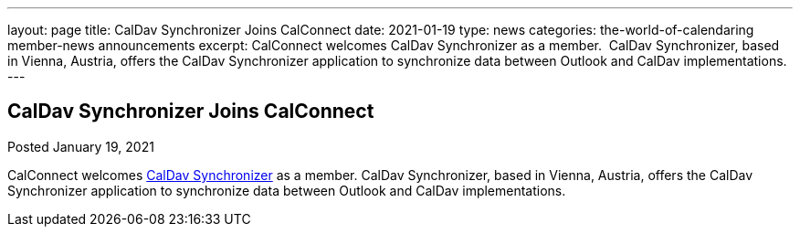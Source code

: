 ---
layout: page
title: CalDav Synchronizer Joins CalConnect
date: 2021-01-19
type: news
categories: the-world-of-calendaring member-news announcements
excerpt: CalConnect welcomes CalDav Synchronizer as a member.  CalDav Synchronizer, based in Vienna, Austria, offers the CalDav Synchronizer application to synchronize data between Outlook and CalDav implementations. 
---

== CalDav Synchronizer Joins CalConnect

Posted January 19, 2021 

CalConnect welcomes https://caldavsynchronizer.org/[CalDav Synchronizer] as a member. CalDav Synchronizer, based in Vienna, Austria, offers the CalDav Synchronizer application to synchronize data between Outlook and CalDav implementations.&nbsp;


